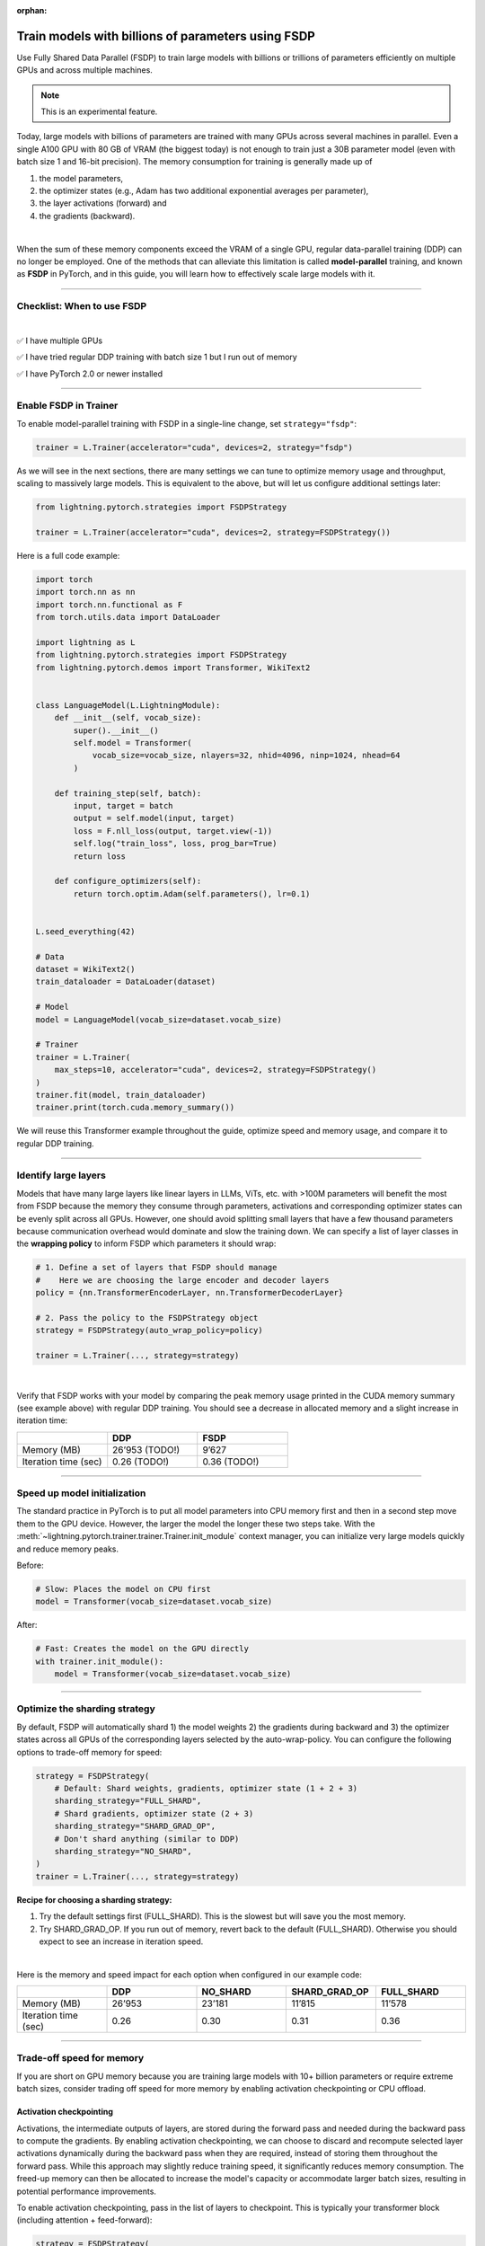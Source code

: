 :orphan:

.. _fully-sharded-training:

###################################################
Train models with billions of parameters using FSDP
###################################################

Use Fully Shared Data Parallel (FSDP) to train large models with billions or trillions of parameters efficiently on multiple GPUs and across multiple machines.

.. note:: This is an experimental feature.


Today, large models with billions of parameters are trained with many GPUs across several machines in parallel.
Even a single A100 GPU with 80 GB of VRAM (the biggest today) is not enough to train just a 30B parameter model (even with batch size 1 and 16-bit precision).
The memory consumption for training is generally made up of

1. the model parameters,
2. the optimizer states (e.g., Adam has two additional exponential averages per parameter),
3. the layer activations (forward) and
4. the gradients (backward).

|

When the sum of these memory components exceed the VRAM of a single GPU, regular data-parallel training (DDP) can no longer be employed.
One of the methods that can alleviate this limitation is called **model-parallel** training, and known as **FSDP** in PyTorch, and in this guide, you will learn how to effectively scale large models with it.


----


***************************
Checklist: When to use FSDP
***************************

|

✅   I have multiple GPUs

✅   I have tried regular DDP training with batch size 1 but I run out of memory

✅   I have PyTorch 2.0 or newer installed


----


**********************
Enable FSDP in Trainer
**********************


To enable model-parallel training with FSDP in a single-line change, set ``strategy="fsdp"``:

.. code-block:: python

    trainer = L.Trainer(accelerator="cuda", devices=2, strategy="fsdp")

As we will see in the next sections, there are many settings we can tune to optimize memory usage and throughput, scaling to massively large models.
This is equivalent to the above, but will let us configure additional settings later:

.. code-block:: python

    from lightning.pytorch.strategies import FSDPStrategy

    trainer = L.Trainer(accelerator="cuda", devices=2, strategy=FSDPStrategy())


Here is a full code example:

.. code-block:: python

    import torch
    import torch.nn as nn
    import torch.nn.functional as F
    from torch.utils.data import DataLoader

    import lightning as L
    from lightning.pytorch.strategies import FSDPStrategy
    from lightning.pytorch.demos import Transformer, WikiText2


    class LanguageModel(L.LightningModule):
        def __init__(self, vocab_size):
            super().__init__()
            self.model = Transformer(
                vocab_size=vocab_size, nlayers=32, nhid=4096, ninp=1024, nhead=64
            )

        def training_step(self, batch):
            input, target = batch
            output = self.model(input, target)
            loss = F.nll_loss(output, target.view(-1))
            self.log("train_loss", loss, prog_bar=True)
            return loss

        def configure_optimizers(self):
            return torch.optim.Adam(self.parameters(), lr=0.1)


    L.seed_everything(42)

    # Data
    dataset = WikiText2()
    train_dataloader = DataLoader(dataset)

    # Model
    model = LanguageModel(vocab_size=dataset.vocab_size)

    # Trainer
    trainer = L.Trainer(
        max_steps=10, accelerator="cuda", devices=2, strategy=FSDPStrategy()
    )
    trainer.fit(model, train_dataloader)
    trainer.print(torch.cuda.memory_summary())



We will reuse this Transformer example throughout the guide, optimize speed and memory usage, and compare it to regular DDP training.


----


*********************
Identify large layers
*********************

Models that have many large layers like linear layers in LLMs, ViTs, etc. with >100M parameters will benefit the most from FSDP because the memory they consume through parameters, activations and corresponding optimizer states can be evenly split across all GPUs.
However, one should avoid splitting small layers that have a few thousand parameters because communication overhead would dominate and slow the training down.
We can specify a list of layer classes in the **wrapping policy** to inform FSDP which parameters it should wrap:

.. code-block:: python

    # 1. Define a set of layers that FSDP should manage
    #    Here we are choosing the large encoder and decoder layers
    policy = {nn.TransformerEncoderLayer, nn.TransformerDecoderLayer}

    # 2. Pass the policy to the FSDPStrategy object
    strategy = FSDPStrategy(auto_wrap_policy=policy)

    trainer = L.Trainer(..., strategy=strategy)

.. collapse:: Alternative ways to define the policy (Lightning < 2.1)

    The ``auto_wrap_policy`` argument also accepts the old-style function-policies. For example:

    .. code-block:: python

        from functools import partial

        # 1. Import a suiting wrapping policy from PyTorch
        from torch.distributed.fsdp.wrap import size_based_auto_wrap_policy

        # 2. Configure the policy
        policy = partial(size_based_auto_wrap_policy, min_num_params=10000)

        # 3. Pass it to the FSDPStrategy object
        strategy = FSDPStrategy(auto_wrap_policy=policy)

    PyTorch provides several of these functional policies under :mod:`torch.distributed.fsdp.wrap`.

|

Verify that FSDP works with your model by comparing the peak memory usage printed in the CUDA memory summary (see example above) with regular DDP training.
You should see a decrease in allocated memory and a slight increase in iteration time:

.. list-table::
   :widths: 25 25 25
   :header-rows: 1

   * -
     - DDP
     - FSDP
   * - Memory (MB)
     - 26’953 (TODO!)
     - 9’627
   * - Iteration time (sec)
     - 0.26 (TODO!)
     - 0.36 (TODO!)

----


*****************************
Speed up model initialization
*****************************

The standard practice in PyTorch is to put all model parameters into CPU memory first and then in a second step move them to the GPU device.
However, the larger the model the longer these two steps take. With the :meth:`~lightning.pytorch.trainer.trainer.Trainer.init_module` context manager, you can initialize very large models quickly and reduce memory peaks.

Before:

.. code-block:: python

    # Slow: Places the model on CPU first
    model = Transformer(vocab_size=dataset.vocab_size)

After:

.. code-block:: python

    # Fast: Creates the model on the GPU directly
    with trainer.init_module():
        model = Transformer(vocab_size=dataset.vocab_size)


----


******************************
Optimize the sharding strategy
******************************

By default, FSDP will automatically shard 1) the model weights 2) the gradients during backward and 3) the optimizer states across all GPUs of the corresponding layers selected by the auto-wrap-policy.
You can configure the following options to trade-off memory for speed:

.. code-block:: python

    strategy = FSDPStrategy(
        # Default: Shard weights, gradients, optimizer state (1 + 2 + 3)
        sharding_strategy="FULL_SHARD",
        # Shard gradients, optimizer state (2 + 3)
        sharding_strategy="SHARD_GRAD_OP",
        # Don't shard anything (similar to DDP)
        sharding_strategy="NO_SHARD",
    )
    trainer = L.Trainer(..., strategy=strategy)


**Recipe for choosing a sharding strategy:**

1. Try the default settings first (FULL_SHARD). This is the slowest but will save you the most memory.
2. Try SHARD_GRAD_OP. If you run out of memory, revert back to the default (FULL_SHARD). Otherwise you should expect to see an increase in iteration speed.

|

Here is the memory and speed impact for each option when configured in our example code:

.. list-table::
   :widths: 25 25 25 25 25
   :header-rows: 1

   * -
     - DDP
     - NO_SHARD
     - SHARD_GRAD_OP
     - FULL_SHARD
   * - Memory (MB)
     - 26’953
     - 23’181
     - 11’815
     - 11’578
   * - Iteration time (sec)
     - 0.26
     - 0.30
     - 0.31
     - 0.36


----


**************************
Trade-off speed for memory
**************************

If you are short on GPU memory because you are training large models with 10+ billion parameters or require extreme batch sizes, consider trading off speed for more memory by enabling activation checkpointing or CPU offload.


Activation checkpointing
========================

Activations, the intermediate outputs of layers, are stored during the forward pass and needed during the backward pass to compute the gradients.
By enabling activation checkpointing, we can choose to discard and recompute selected layer activations dynamically during the backward pass when they are required, instead of storing them throughout the forward pass.
While this approach may slightly reduce training speed, it significantly reduces memory consumption.
The freed-up memory can then be allocated to increase the model's capacity or accommodate larger batch sizes, resulting in potential performance improvements.

To enable activation checkpointing, pass in the list of layers to checkpoint.
This is typically your transformer block (including attention + feed-forward):

.. code-block:: python

    strategy = FSDPStrategy(
        # Enable activation checkpointing on these layers
        activation_checkpointing_policy={
            nn.TransformerEncoderLayer,
            nn.TransformerDecoderLayer,
        },
    )
    trainer = L.Trainer(..., strategy=strategy)


Offload parameters to CPU
=========================

The most drastic GPU memory savings can be achieved by offloading parameters to the CPU:

.. code-block:: python

    # Set `cpu_offload=True`
    strategy = FSDPStrategy(..., cpu_offload=True)
    trainer = L.Trainer(..., strategy=strategy)

The drawback is a much slower training speed due to the added communication between CPU and GPU for transferring parameters in every forward pass.
You should use this only if you have enough CPU memory and other scaling methods don’t give you enough memory savings.
In our example, we see a 4x memory saving, but a 10x increase in iteration time:

.. list-table::
   :widths: 25 25 25 25
   :header-rows: 1

   * -
     - DDP
     - FSDP
     - FSDP + CPU offload
   * - Memory (MB)
     - 26’953
     - 11’578
     - 2’825
   * - Iteration time (sec)
     - 0.26
     - 0.36
     - 3.24


----


**********************************
Advanced performance optimizations
**********************************

If you’ve reached a good understanding of how the different FSDP settings impact the memory usage and speed of your model, here are a few more to squeeze out the last bit of performance.
These settings really depend on the specific use cases, so you will have to turn them on and off to see the impact on your model.


Disable foreach in the optimizer
================================

The commonly used optimizers in PyTorch have a setting ``foreach=True|False`` that speeds up the parameter and state updates when enabled.
However, you might see a slight memory peak and the larger the model is, the more noticeable it can be.
Consider disabling the ``foreach`` option if undesired memory patterns occur:

.. code-block:: python

    optimizer = torch.optim.AdamW(model.parameters(), foreach=False)

`See the full list of optimizers that support this <https://pytorch.org/docs/stable/optim.html#algorithms>`_.


Limit all-gathers
=================

If you are running training close to the max.
GPU memory limit, you might be getting so-called CUDA malloc retries.
This is essentially the GPU running out of memory but before crashing completely, it tries to find some unused or cached memory it can free.
When they happen frequently, these retries can have a significant impact on speed.
Normally, you would decrease the batch size slightly to avoid it.
With FSDP, you have one more knob you can tweak to combat the issue, by setting ``limit_all_gathers=True``:

.. code-block:: python

    strategy = FSDPStrategy(
        # Default: The CPU will schedule the transfer of weights between GPUs
        # at will, sometimes too aggressively
        limit_all_gathers=False,
        # Enable this if you are close to the max. GPU memory usage
        limit_all_gathers=True,
    )
    trainer = L.Trainer(..., strategy=strategy)

You can monitor CUDA malloc retries in the output of ``torch.cuda.memory_summary()`` for example, or through the PyTorch profiler.


























----

Manual Wrapping
===============

Manual wrapping can be useful to explore complex sharding strategies by applying ``wrap`` selectively to some parts of the model. To activate
parameter sharding with manual wrapping, you can wrap your model using the ``wrap`` function. Internally in Lightning, we enable a context manager around the ``configure_model`` hook to make sure the ``wrap`` parameters are passed correctly.

When not using Fully Sharded, these ``wrap`` calls are a no-op. This means once the changes have been made, there is no need to remove the changes for other strategies.

``wrap`` simply wraps the module with a Fully Sharded Parallel class with the correct parameters from the Lightning context manager.

Here's an example using that uses ``wrap`` to create your model:

.. code-block:: python

    import torch
    import torch.nn as nn
    import lightning.pytorch as pl
    from lightning.pytorch import Trainer
    from torch.distributed.fsdp.wrap import wrap


    class MyModel(pl.LightningModule):
        def configure_model(self):
            self.linear_layer = nn.Linear(32, 32)
            self.block = nn.Sequential(nn.Linear(32, 32), nn.Linear(32, 32))

            # modules are sharded across processes
            # as soon as they are wrapped with `wrap`.
            # During the forward/backward passes, weights get synced across processes
            # and de-allocated once computation is complete, saving memory.

            # Wraps the layer in a Fully Sharded Wrapper automatically
            linear_layer = wrap(self.linear_layer)

            for i, layer in enumerate(self.block):
                self.block[i] = wrap(layer)

            self.model = nn.Sequential(linear_layer, nn.ReLU(), self.block)

        def configure_optimizers(self):
            return torch.optim.AdamW(self.model.parameters())


    model = MyModel()
    trainer = Trainer(accelerator="gpu", devices=4, strategy="fsdp", precision=16)
    trainer.fit(model)

In this case, Lightning will not re-wrap your model, so you don't need to set ``FSDPStrategy(auto_wrap_policy=...)``.

Check out `this tutorial <https://pytorch.org/tutorials/intermediate/FSDP_tutorial.html>`__ to learn more about it.
